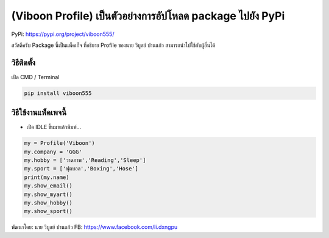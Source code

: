 (Viboon Profile) เป็นตัวอย่างการอัปโหลด package ไปยัง PyPi
==========================================================

PyPi: https://pypi.org/project/viboon555/

สวัสดีครับ Package นี้เป็นแพ็คเก็จ ที่อธิยาย Profile ของนาย วิบูลย์
ปานแก้ว สามารถนำไปใช้กับผู้อื่นได้

วิธีติดตั้ง
~~~~~~~~~~~

เปิด CMD / Terminal

.. code:: python

   pip install viboon555

วิธีใช้งานแพ็คเพจนี้
~~~~~~~~~~~~~~~~~~~~

-  เปิด IDLE ขึ้นมาแล้วพิมพ์…

.. code:: python

   my = Profile('Viboon')
   my.company = 'GGG'
   my.hobby = ['วาดภาพ','Reading','Sleep']
   my.sport = ['ฟุตบอล','Boxing','Hose']
   print(my.name)
   my.show_email()
   my.show_myart()
   my.show_hobby()
   my.show_sport()

พัฒนาโดย: นาย วิบูลย์ ปานแก้ว FB: https://www.facebook.com/li.dxngpu
